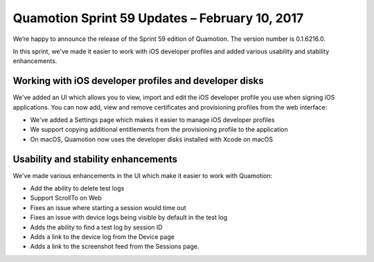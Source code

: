 Quamotion Sprint 59 Updates – February 10, 2017
===============================================

We’re happy to announce the release of the Sprint 59 edition of Quamotion. 
The version number is 0.1.6216.0.

In this sprint, we've made it easier to work with iOS developer profiles and added various usability
and stability enhancements.

Working with iOS developer profiles and developer disks
-------------------------------------------------------

We've added an UI which allows you to view, import and edit the iOS developer profile you use when signing iOS
applications. You can now add, view and remove certificates and provisioning profiles from the web interface:

* We've added a Settings page which makes it easier to manage iOS developer profiles
* We support copying additional entitlements from the provisioning profile to the application
* On macOS, Quamotion now uses the developer disks installed with Xcode on macOS

Usability and stability enhancements
------------------------------------

We've made various enhancements in the UI which make it easier to work with Quamotion:

* Add the ability to delete test logs
* Support ScrollTo on Web
* Fixes an issue where starting a session would time out
* Fixes an issue with device logs being visible by default in the test log
* Adds the ability to find a test log by session ID
* Adds a link to the device log from the Device page
* Adds a link to the screenshot feed from the Sessions page.